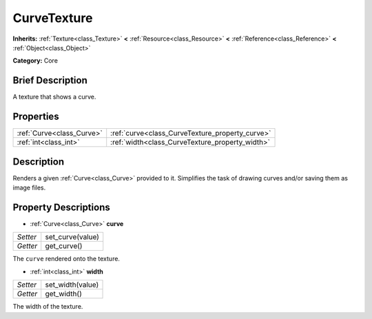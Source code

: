 .. Generated automatically by doc/tools/makerst.py in Godot's source tree.
.. DO NOT EDIT THIS FILE, but the CurveTexture.xml source instead.
.. The source is found in doc/classes or modules/<name>/doc_classes.

.. _class_CurveTexture:

CurveTexture
============

**Inherits:** :ref:`Texture<class_Texture>` **<** :ref:`Resource<class_Resource>` **<** :ref:`Reference<class_Reference>` **<** :ref:`Object<class_Object>`

**Category:** Core

Brief Description
-----------------

A texture that shows a curve.

Properties
----------

+---------------------------+-------------------------------------------------+
| :ref:`Curve<class_Curve>` | :ref:`curve<class_CurveTexture_property_curve>` |
+---------------------------+-------------------------------------------------+
| :ref:`int<class_int>`     | :ref:`width<class_CurveTexture_property_width>` |
+---------------------------+-------------------------------------------------+

Description
-----------

Renders a given :ref:`Curve<class_Curve>` provided to it. Simplifies the task of drawing curves and/or saving them as image files.

Property Descriptions
---------------------

.. _class_CurveTexture_property_curve:

- :ref:`Curve<class_Curve>` **curve**

+----------+------------------+
| *Setter* | set_curve(value) |
+----------+------------------+
| *Getter* | get_curve()      |
+----------+------------------+

The ``curve`` rendered onto the texture.

.. _class_CurveTexture_property_width:

- :ref:`int<class_int>` **width**

+----------+------------------+
| *Setter* | set_width(value) |
+----------+------------------+
| *Getter* | get_width()      |
+----------+------------------+

The width of the texture.

